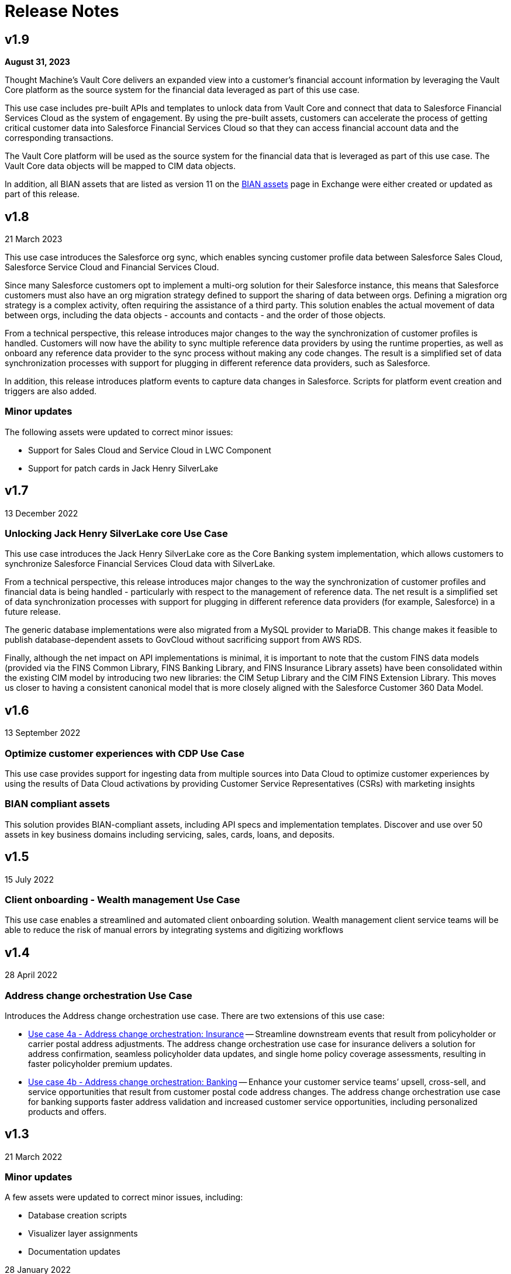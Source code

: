 = Release Notes
:fins-version: {page-component-version}

== v1.9

*August 31, 2023*

Thought Machine's Vault Core delivers an expanded view into a customer's financial account information by leveraging the Vault Core platform as the source system for the financial data leveraged as part of this use case.

This use case includes pre-built APIs and templates to unlock data from Vault Core and connect that data to Salesforce Financial Services Cloud as the system of engagement. By using the pre-built assets, customers can accelerate the process of getting critical customer data into Salesforce Financial Services Cloud so that they can access financial account data and the corresponding transactions.

The Vault Core platform will be used as the source system for the financial data that is leveraged as part of this use case. The Vault Core data objects will be mapped to CIM data objects.

In addition, all BIAN assets that are listed as version 11 on the https://anypoint.mulesoft.com/exchange/org.mule.examples/mulesoft-accelerator-for-financial-services/minor/{fins-version}/pages/BIAN%20assets/[BIAN assets^] page in Exchange were either created or updated as part of this release.

== v1.8

21 March 2023

This use case introduces the Salesforce org sync, which enables syncing customer profile data between Salesforce Sales Cloud, Salesforce Service Cloud and Financial Services Cloud.

Since many Salesforce customers opt to implement a multi-org solution for their Salesforce instance, this means that Salesforce customers must also have an org migration strategy defined to support the sharing of data between orgs. Defining a migration org strategy is a complex activity, often requiring the assistance of a third party. This solution enables the actual movement of data between orgs, including the data objects - accounts and contacts - and the order of those objects.

From a technical perspective, this release introduces major changes to the way the synchronization of customer profiles is handled. Customers will now have the ability to sync multiple reference data providers by using the runtime properties, as well as onboard any reference data provider to the sync process without making any code changes. The result is a simplified set of data synchronization processes with support for plugging in different reference data providers, such as Salesforce.

In addition, this release introduces platform events to capture data changes in Salesforce.  Scripts for platform event creation and triggers are also added.

=== Minor updates

The following assets were updated to correct minor issues:

* Support for Sales Cloud and Service Cloud in LWC Component
* Support for patch cards in Jack Henry SilverLake

== v1.7

13 December 2022

=== Unlocking Jack Henry SilverLake core Use Case

This use case introduces the Jack Henry SilverLake core as the Core Banking system implementation, which allows customers to synchronize Salesforce Financial Services Cloud data with SilverLake.

From a technical perspective, this release introduces major changes to the way the synchronization of customer profiles and financial data is being handled - particularly with respect to the management of reference data. The net result is a simplified set of data synchronization processes with support for plugging in different reference data providers (for example, Salesforce) in a future release.

The generic database implementations were also migrated from a MySQL provider to MariaDB. This change makes it feasible to publish database-dependent assets to GovCloud without sacrificing support from AWS RDS.

Finally, although the net impact on API implementations is minimal, it is important to note that the custom FINS data models (provided via the FINS Common Library, FINS Banking Library, and FINS Insurance Library assets) have been consolidated within the existing CIM model by introducing two new libraries: the CIM Setup Library and the CIM FINS Extension Library. This moves us closer to having a consistent canonical model that is more closely aligned with the Salesforce Customer 360 Data Model.

== v1.6

13 September 2022

=== Optimize customer experiences with CDP Use Case

This use case  provides support for ingesting data from multiple sources into Data Cloud to optimize customer experiences by using the results of Data Cloud activations by providing Customer Service Representatives (CSRs) with marketing insights

=== BIAN compliant assets

This solution provides BIAN-compliant assets, including API specs and implementation templates. Discover and use over 50 assets in key business domains including servicing, sales, cards, loans, and deposits.

== v1.5

15 July 2022

=== Client onboarding - Wealth management Use Case

This use case enables a streamlined and automated client onboarding solution. Wealth management client service teams will be able to reduce the risk of manual errors by integrating systems and digitizing workflows

== v1.4

28 April 2022

=== Address change orchestration Use Case

Introduces the Address change orchestration use case. There are two extensions of this use case:

* https://anypoint.mulesoft.com/exchange/0b4cad67-8f23-4ffe-a87f-ffd10a1f6873/mulesoft-accelerator-for-financial-services/minor/{fins-version}/pages/Use%20case%204a%20-%20Address%20change%20orchestration%20-%20Insurance/[Use case 4a - Address change orchestration: Insurance^] -- Streamline downstream events that result from policyholder or carrier postal address adjustments. The address change orchestration use case for insurance delivers a solution for address confirmation, seamless policyholder data updates, and single home policy coverage assessments, resulting in faster policyholder premium updates.
* https://anypoint.mulesoft.com/exchange/0b4cad67-8f23-4ffe-a87f-ffd10a1f6873/mulesoft-accelerator-for-financial-services/minor/{fins-version}/pages/Use%20case%202a%20-%20Customer%20onboarding%20-%20Banking/[Use case 4b - Address change orchestration: Banking^] -- Enhance your customer service teams`' upsell, cross-sell, and service opportunities that result from customer postal code address changes. The address change orchestration  use case for banking supports faster address validation and increased customer service opportunities, including personalized products and offers.

== v1.3

21 March 2022

=== Minor updates

A few assets were updated to correct minor issues, including:

* Database creation scripts
* Visualizer layer assignments
* Documentation updates

28 January 2022

=== Payments modernization Use Case

Introduces the https://anypoint.mulesoft.com/exchange/0b4cad67-8f23-4ffe-a87f-ffd10a1f6873/mulesoft-accelerator-for-financial-services/minor/{fins-version}/pages/Use%20case%203%20-%20Payments%20modernization/[Payments modernization^] use case, which accelerates the development of modern payment solutions for Financial Institutions. Banks and Credit Unions will be able to deliver a diverse payments landscape that can address multiple types of financial transactions and customer needs.

== v1.2

16 November 2021

=== Core banking enhancements

This release includes the following enhancements:

* Added more information to both the customer accounts sync and customer onboarding use cases
* Added credit card functionality
* Added full two-way synchronization capabilities between customer accounts, transactions, and credit cards

See the xref:upgrade-notes.adoc[Upgrade notes] for more information.

== v1.1

09 September 2021

=== Customer onboarding Use Case

Introduces the https://anypoint.mulesoft.com/exchange/0b4cad67-8f23-4ffe-a87f-ffd10a1f6873/mulesoft-accelerator-for-financial-services/minor/{fins-version}/pages/Use%20case%202a%20-%20Customer%20onboarding%20-%20Banking/[Customer onboarding - Banking^] use case, which allows leverages Salesforce Financial Services Cloud as the system of engagement, DocuSign as the document management system, and Equifax as the credit analysis system.

== v1.0

27 July 2021

=== Initial release

This is the first release of the MuleSoft Accelerator for Financial Services.

This accelerator also introduces the https://anypoint.mulesoft.com/exchange/0b4cad67-8f23-4ffe-a87f-ffd10a1f6873/mulesoft-accelerator-for-financial-services/minor/{fins-version}/pages/Use%20case%201%20-%20Core%20banking%20foundation/[Core banking foundation^] use case, which allows for the display of a customer's financial summary from multiple systems. The customer and customer service representative (CSR) views are supported in this release.

== See Also

* xref:upgrade-notes.adoc[Upgrade Notes]
* xref:index.adoc[MuleSoft Accelerator for Financial Services]
